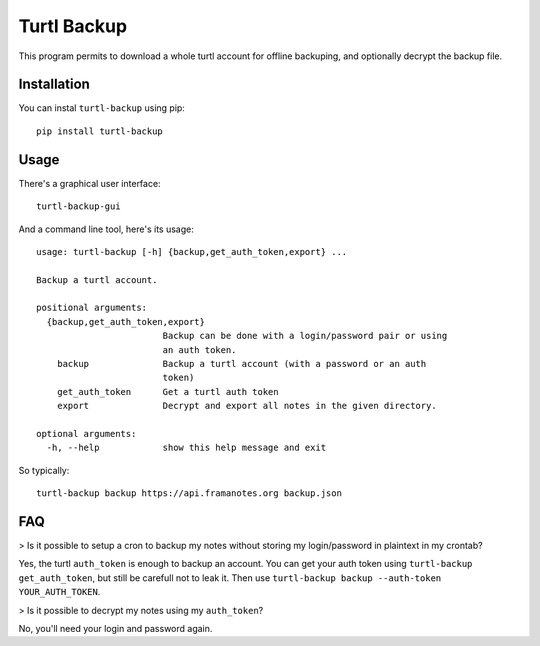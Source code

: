Turtl Backup
============

This program permits to download a whole turtl account for offline
backuping, and optionally decrypt the backup file.


Installation
------------

You can instal ``turtl-backup`` using pip::

  pip install turtl-backup


Usage
-----

There's a graphical user interface::

  turtl-backup-gui


And a command line tool, here's its usage::

  usage: turtl-backup [-h] {backup,get_auth_token,export} ...

  Backup a turtl account.

  positional arguments:
    {backup,get_auth_token,export}
                          Backup can be done with a login/password pair or using
                          an auth token.
      backup              Backup a turtl account (with a password or an auth
                          token)
      get_auth_token      Get a turtl auth token
      export              Decrypt and export all notes in the given directory.

  optional arguments:
    -h, --help            show this help message and exit


So typically::

  turtl-backup backup https://api.framanotes.org backup.json


FAQ
---

> Is it possible to setup a cron to backup my notes without storing my
login/password in plaintext in my crontab?

Yes, the turtl ``auth_token`` is enough to backup an account.  You can
get your auth token using ``turtl-backup get_auth_token``, but still
be carefull not to leak it. Then use ``turtl-backup
backup --auth-token YOUR_AUTH_TOKEN``.


> Is it possible to decrypt my notes using my ``auth_token``?

No, you'll need your login and password again.
